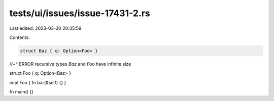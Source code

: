 tests/ui/issues/issue-17431-2.rs
================================

Last edited: 2023-03-30 20:35:59

Contents:

.. code-block:: rs

    struct Baz { q: Option<Foo> }
//~^ ERROR recursive types `Baz` and `Foo` have infinite size

struct Foo { q: Option<Baz> }

impl Foo { fn bar(&self) {} }

fn main() {}



